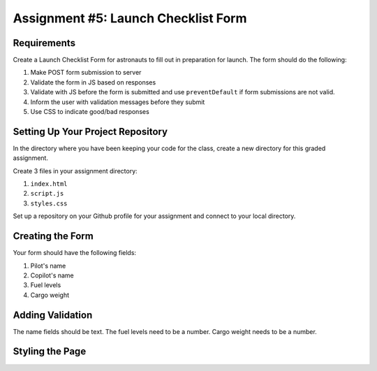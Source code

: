 Assignment #5: Launch Checklist Form
====================================

Requirements
------------

Create a Launch Checklist Form for astronauts to fill out in preparation for launch.
The form should do the following:

1. Make POST form submission to server
2. Validate the form in JS based on responses
3. Validate with JS before the form is submitted and use ``preventDefault`` if form submissions are not valid.
4. Inform the user with validation messages before they submit
5. Use CSS to indicate good/bad responses

Setting Up Your Project Repository
----------------------------------

In the directory where you have been keeping your code for the class, create a new directory for this graded assignment.

Create 3 files in your assignment directory:

1. ``index.html``
2. ``script.js``
3. ``styles.css``

Set up a repository on your Github profile for your assignment and connect to your local directory.

Creating the Form
-----------------

Your form should have the following fields:

1. Pilot's name
2. Copilot's name
3. Fuel levels
4. Cargo weight

Adding Validation
-----------------

The name fields should be text.
The fuel levels need to be a number.
Cargo weight needs to be a number.

Styling the Page
----------------


